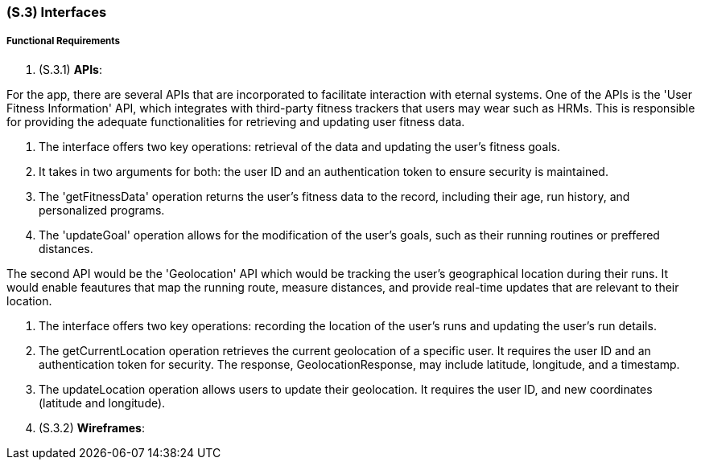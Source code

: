 [#s3,reftext=S.3]
=== (S.3) Interfaces

ifdef::env-draft[]
TIP: _How the system makes the functionality of <<s2>> available to the rest of the world, particularly user interfaces and program interfaces (APIs). It specifies how that functionality will be made available to the rest of the world, including people (users) and other systems. These are interfaces provided by the system to the outside; the other way around, interfaces from other systems, which the system may use, are specified in <<e2>>._  <<BM22>>
endif::[]

===== Functional Requirements

. (S.3.1) **APIs**:

For the app, there are several APIs that are incorporated to facilitate interaction with eternal systems. One of the APIs is the 'User Fitness Information' API, which integrates with third-party fitness trackers that users may wear such as HRMs. This is responsible for providing the adequate functionalities for retrieving and updating user fitness data.

. The interface offers two key operations: retrieval of the data and updating the user's fitness goals.
. It takes in two arguments for both: the user ID and an authentication token to ensure security is maintained.
. The 'getFitnessData' operation returns the user's fitness data to the record, including their age, run history, and personalized programs.
. The 'updateGoal' operation allows for the modification of the user's goals, such as their running routines or preffered distances.

The second  API would be the 'Geolocation' API which would be tracking the user's geographical location during their runs. It would enable feautures that map the running route, measure distances, and provide real-time updates that are relevant to their location. 

. The interface offers two key operations: recording the location of the user's runs and updating the user's run details.
. The getCurrentLocation operation retrieves the current geolocation of a specific user. It requires the user ID and an authentication token for security. The response, GeolocationResponse, may include latitude, longitude, and a timestamp.
. The updateLocation operation allows users to update their geolocation. It requires the user ID, and new coordinates (latitude and longitude). 


. (S.3.2) **Wireframes**:
